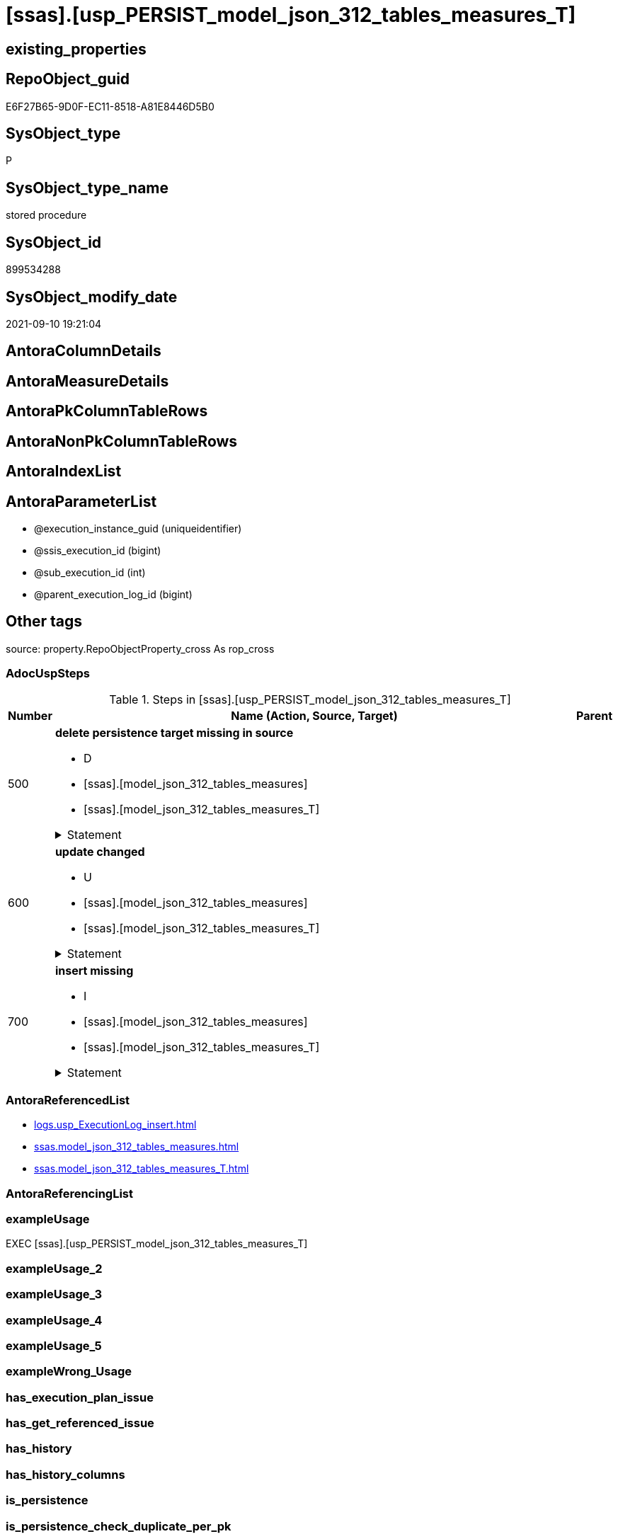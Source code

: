= [ssas].[usp_PERSIST_model_json_312_tables_measures_T]

== existing_properties

// tag::existing_properties[]
:ExistsProperty--adocuspsteps:
:ExistsProperty--antorareferencedlist:
:ExistsProperty--exampleusage:
:ExistsProperty--is_repo_managed:
:ExistsProperty--is_ssas:
:ExistsProperty--referencedobjectlist:
:ExistsProperty--sql_modules_definition:
:ExistsProperty--AntoraParameterList:
// end::existing_properties[]

== RepoObject_guid

// tag::RepoObject_guid[]
E6F27B65-9D0F-EC11-8518-A81E8446D5B0
// end::RepoObject_guid[]

== SysObject_type

// tag::SysObject_type[]
P 
// end::SysObject_type[]

== SysObject_type_name

// tag::SysObject_type_name[]
stored procedure
// end::SysObject_type_name[]

== SysObject_id

// tag::SysObject_id[]
899534288
// end::SysObject_id[]

== SysObject_modify_date

// tag::SysObject_modify_date[]
2021-09-10 19:21:04
// end::SysObject_modify_date[]

== AntoraColumnDetails

// tag::AntoraColumnDetails[]

// end::AntoraColumnDetails[]

== AntoraMeasureDetails

// tag::AntoraMeasureDetails[]

// end::AntoraMeasureDetails[]

== AntoraPkColumnTableRows

// tag::AntoraPkColumnTableRows[]

// end::AntoraPkColumnTableRows[]

== AntoraNonPkColumnTableRows

// tag::AntoraNonPkColumnTableRows[]

// end::AntoraNonPkColumnTableRows[]

== AntoraIndexList

// tag::AntoraIndexList[]

// end::AntoraIndexList[]

== AntoraParameterList

// tag::AntoraParameterList[]
* @execution_instance_guid (uniqueidentifier)
* @ssis_execution_id (bigint)
* @sub_execution_id (int)
* @parent_execution_log_id (bigint)
// end::AntoraParameterList[]

== Other tags

source: property.RepoObjectProperty_cross As rop_cross


=== AdocUspSteps

// tag::adocuspsteps[]
.Steps in [ssas].[usp_PERSIST_model_json_312_tables_measures_T]
[cols="d,15a,d"]
|===
|Number|Name (Action, Source, Target)|Parent

|500
|
*delete persistence target missing in source*

* D
* [ssas].[model_json_312_tables_measures]
* [ssas].[model_json_312_tables_measures_T]


.Statement
[%collapsible]
=====
[source,sql]
----
DELETE T
FROM [ssas].[model_json_312_tables_measures_T] AS T
WHERE
NOT EXISTS
(SELECT 1 FROM [ssas].[model_json_312_tables_measures] AS S
WHERE
T.[databasename] = S.[databasename]
AND T.[tables_name] = S.[tables_name]
AND T.[tables_measures_name] = S.[tables_measures_name]
)
 
----
=====

|


|600
|
*update changed*

* U
* [ssas].[model_json_312_tables_measures]
* [ssas].[model_json_312_tables_measures_T]


.Statement
[%collapsible]
=====
[source,sql]
----
UPDATE T
SET
  T.[databasename] = S.[databasename]
, T.[tables_name] = S.[tables_name]
, T.[tables_measures_name] = S.[tables_measures_name]
, T.[RepoObject_guid] = S.[RepoObject_guid]
, T.[tables_measures_description] = S.[tables_measures_description]
, T.[tables_measures_description_ja] = S.[tables_measures_description_ja]
, T.[tables_measures_displayFolder] = S.[tables_measures_displayFolder]
, T.[tables_measures_expression] = S.[tables_measures_expression]
, T.[tables_measures_expression_ja] = S.[tables_measures_expression_ja]
, T.[tables_measures_formatString] = S.[tables_measures_formatString]
, T.[tables_measures_isHidden] = S.[tables_measures_isHidden]

FROM [ssas].[model_json_312_tables_measures_T] AS T
INNER JOIN [ssas].[model_json_312_tables_measures] AS S
ON
T.[databasename] = S.[databasename]
AND T.[tables_name] = S.[tables_name]
AND T.[tables_measures_name] = S.[tables_measures_name]

WHERE
   T.[RepoObject_guid] <> S.[RepoObject_guid]
OR T.[tables_measures_description] <> S.[tables_measures_description] OR (S.[tables_measures_description] IS NULL AND NOT T.[tables_measures_description] IS NULL) OR (NOT S.[tables_measures_description] IS NULL AND T.[tables_measures_description] IS NULL)
OR T.[tables_measures_description_ja] <> S.[tables_measures_description_ja] OR (S.[tables_measures_description_ja] IS NULL AND NOT T.[tables_measures_description_ja] IS NULL) OR (NOT S.[tables_measures_description_ja] IS NULL AND T.[tables_measures_description_ja] IS NULL)
OR T.[tables_measures_displayFolder] <> S.[tables_measures_displayFolder] OR (S.[tables_measures_displayFolder] IS NULL AND NOT T.[tables_measures_displayFolder] IS NULL) OR (NOT S.[tables_measures_displayFolder] IS NULL AND T.[tables_measures_displayFolder] IS NULL)
OR T.[tables_measures_expression] <> S.[tables_measures_expression] OR (S.[tables_measures_expression] IS NULL AND NOT T.[tables_measures_expression] IS NULL) OR (NOT S.[tables_measures_expression] IS NULL AND T.[tables_measures_expression] IS NULL)
OR T.[tables_measures_expression_ja] <> S.[tables_measures_expression_ja] OR (S.[tables_measures_expression_ja] IS NULL AND NOT T.[tables_measures_expression_ja] IS NULL) OR (NOT S.[tables_measures_expression_ja] IS NULL AND T.[tables_measures_expression_ja] IS NULL)
OR T.[tables_measures_formatString] <> S.[tables_measures_formatString] OR (S.[tables_measures_formatString] IS NULL AND NOT T.[tables_measures_formatString] IS NULL) OR (NOT S.[tables_measures_formatString] IS NULL AND T.[tables_measures_formatString] IS NULL)
OR T.[tables_measures_isHidden] <> S.[tables_measures_isHidden] OR (S.[tables_measures_isHidden] IS NULL AND NOT T.[tables_measures_isHidden] IS NULL) OR (NOT S.[tables_measures_isHidden] IS NULL AND T.[tables_measures_isHidden] IS NULL)

----
=====

|


|700
|
*insert missing*

* I
* [ssas].[model_json_312_tables_measures]
* [ssas].[model_json_312_tables_measures_T]


.Statement
[%collapsible]
=====
[source,sql]
----
INSERT INTO 
 [ssas].[model_json_312_tables_measures_T]
 (
  [databasename]
, [tables_name]
, [tables_measures_name]
, [RepoObject_guid]
, [tables_measures_description]
, [tables_measures_description_ja]
, [tables_measures_displayFolder]
, [tables_measures_expression]
, [tables_measures_expression_ja]
, [tables_measures_formatString]
, [tables_measures_isHidden]
)
SELECT
  [databasename]
, [tables_name]
, [tables_measures_name]
, [RepoObject_guid]
, [tables_measures_description]
, [tables_measures_description_ja]
, [tables_measures_displayFolder]
, [tables_measures_expression]
, [tables_measures_expression_ja]
, [tables_measures_formatString]
, [tables_measures_isHidden]

FROM [ssas].[model_json_312_tables_measures] AS S
WHERE
NOT EXISTS
(SELECT 1
FROM [ssas].[model_json_312_tables_measures_T] AS T
WHERE
T.[databasename] = S.[databasename]
AND T.[tables_name] = S.[tables_name]
AND T.[tables_measures_name] = S.[tables_measures_name]
)
----
=====

|

|===

// end::adocuspsteps[]


=== AntoraReferencedList

// tag::antorareferencedlist[]
* xref:logs.usp_ExecutionLog_insert.adoc[]
* xref:ssas.model_json_312_tables_measures.adoc[]
* xref:ssas.model_json_312_tables_measures_T.adoc[]
// end::antorareferencedlist[]


=== AntoraReferencingList

// tag::antorareferencinglist[]

// end::antorareferencinglist[]


=== exampleUsage

// tag::exampleusage[]
EXEC [ssas].[usp_PERSIST_model_json_312_tables_measures_T]
// end::exampleusage[]


=== exampleUsage_2

// tag::exampleusage_2[]

// end::exampleusage_2[]


=== exampleUsage_3

// tag::exampleusage_3[]

// end::exampleusage_3[]


=== exampleUsage_4

// tag::exampleusage_4[]

// end::exampleusage_4[]


=== exampleUsage_5

// tag::exampleusage_5[]

// end::exampleusage_5[]


=== exampleWrong_Usage

// tag::examplewrong_usage[]

// end::examplewrong_usage[]


=== has_execution_plan_issue

// tag::has_execution_plan_issue[]

// end::has_execution_plan_issue[]


=== has_get_referenced_issue

// tag::has_get_referenced_issue[]

// end::has_get_referenced_issue[]


=== has_history

// tag::has_history[]

// end::has_history[]


=== has_history_columns

// tag::has_history_columns[]

// end::has_history_columns[]


=== is_persistence

// tag::is_persistence[]

// end::is_persistence[]


=== is_persistence_check_duplicate_per_pk

// tag::is_persistence_check_duplicate_per_pk[]

// end::is_persistence_check_duplicate_per_pk[]


=== is_persistence_check_for_empty_source

// tag::is_persistence_check_for_empty_source[]

// end::is_persistence_check_for_empty_source[]


=== is_persistence_delete_changed

// tag::is_persistence_delete_changed[]

// end::is_persistence_delete_changed[]


=== is_persistence_delete_missing

// tag::is_persistence_delete_missing[]

// end::is_persistence_delete_missing[]


=== is_persistence_insert

// tag::is_persistence_insert[]

// end::is_persistence_insert[]


=== is_persistence_truncate

// tag::is_persistence_truncate[]

// end::is_persistence_truncate[]


=== is_persistence_update_changed

// tag::is_persistence_update_changed[]

// end::is_persistence_update_changed[]


=== is_repo_managed

// tag::is_repo_managed[]
0
// end::is_repo_managed[]


=== is_ssas

// tag::is_ssas[]
0
// end::is_ssas[]


=== microsoft_database_tools_support

// tag::microsoft_database_tools_support[]

// end::microsoft_database_tools_support[]


=== MS_Description

// tag::ms_description[]

// end::ms_description[]


=== persistence_source_RepoObject_fullname

// tag::persistence_source_repoobject_fullname[]

// end::persistence_source_repoobject_fullname[]


=== persistence_source_RepoObject_fullname2

// tag::persistence_source_repoobject_fullname2[]

// end::persistence_source_repoobject_fullname2[]


=== persistence_source_RepoObject_guid

// tag::persistence_source_repoobject_guid[]

// end::persistence_source_repoobject_guid[]


=== persistence_source_RepoObject_xref

// tag::persistence_source_repoobject_xref[]

// end::persistence_source_repoobject_xref[]


=== pk_index_guid

// tag::pk_index_guid[]

// end::pk_index_guid[]


=== pk_IndexPatternColumnDatatype

// tag::pk_indexpatterncolumndatatype[]

// end::pk_indexpatterncolumndatatype[]


=== pk_IndexPatternColumnName

// tag::pk_indexpatterncolumnname[]

// end::pk_indexpatterncolumnname[]


=== pk_IndexSemanticGroup

// tag::pk_indexsemanticgroup[]

// end::pk_indexsemanticgroup[]


=== ReferencedObjectList

// tag::referencedobjectlist[]
* [logs].[usp_ExecutionLog_insert]
* [ssas].[model_json_312_tables_measures]
* [ssas].[model_json_312_tables_measures_T]
// end::referencedobjectlist[]


=== usp_persistence_RepoObject_guid

// tag::usp_persistence_repoobject_guid[]

// end::usp_persistence_repoobject_guid[]


=== UspExamples

// tag::uspexamples[]

// end::uspexamples[]


=== UspParameters

// tag::uspparameters[]

// end::uspparameters[]

== Boolean Attributes

source: property.RepoObjectProperty WHERE property_int = 1

// tag::boolean_attributes[]

// end::boolean_attributes[]

== sql_modules_definition

// tag::sql_modules_definition[]
[%collapsible]
=======
[source,sql]
----
/*
code of this procedure is managed in the dhw repository. Do not modify manually.
Use [uspgenerator].[GeneratorUsp], [uspgenerator].[GeneratorUspParameter], [uspgenerator].[GeneratorUspStep], [uspgenerator].[GeneratorUsp_SqlUsp]
*/
CREATE   PROCEDURE [ssas].[usp_PERSIST_model_json_312_tables_measures_T]
----keep the code between logging parameters and "START" unchanged!
---- parameters, used for logging; you don't need to care about them, but you can use them, wenn calling from SSIS or in your workflow to log the context of the procedure call
  @execution_instance_guid UNIQUEIDENTIFIER = NULL --SSIS system variable ExecutionInstanceGUID could be used, any other unique guid is also fine. If NULL, then NEWID() is used to create one
, @ssis_execution_id BIGINT = NULL --only SSIS system variable ServerExecutionID should be used, or any other consistent number system, do not mix different number systems
, @sub_execution_id INT = NULL --in case you log some sub_executions, for example in SSIS loops or sub packages
, @parent_execution_log_id BIGINT = NULL --in case a sup procedure is called, the @current_execution_log_id of the parent procedure should be propagated here. It allowes call stack analyzing
AS
BEGIN
DECLARE
 --
   @current_execution_log_id BIGINT --this variable should be filled only once per procedure call, it contains the first logging call for the step 'start'.
 , @current_execution_guid UNIQUEIDENTIFIER = NEWID() --a unique guid for any procedure call. It should be propagated to sub procedures using "@parent_execution_log_id = @current_execution_log_id"
 , @source_object NVARCHAR(261) = NULL --use it like '[schema].[object]', this allows data flow vizualizatiuon (include square brackets)
 , @target_object NVARCHAR(261) = NULL --use it like '[schema].[object]', this allows data flow vizualizatiuon (include square brackets)
 , @proc_id INT = @@procid
 , @proc_schema_name NVARCHAR(128) = OBJECT_SCHEMA_NAME(@@procid) --schema ande name of the current procedure should be automatically logged
 , @proc_name NVARCHAR(128) = OBJECT_NAME(@@procid)               --schema ande name of the current procedure should be automatically logged
 , @event_info NVARCHAR(MAX)
 , @step_id INT = 0
 , @step_name NVARCHAR(1000) = NULL
 , @rows INT

--[event_info] get's only the information about the "outer" calling process
--wenn the procedure calls sub procedures, the [event_info] will not change
SET @event_info = (
  SELECT TOP 1 [event_info]
  FROM sys.dm_exec_input_buffer(@@spid, CURRENT_REQUEST_ID())
  ORDER BY [event_info]
  )

IF @execution_instance_guid IS NULL
 SET @execution_instance_guid = NEWID();
--
--SET @rows = @@ROWCOUNT;
SET @step_id = @step_id + 1
SET @step_name = 'start'
SET @source_object = NULL
SET @target_object = NULL

EXEC logs.usp_ExecutionLog_insert
 --these parameters should be the same for all logging execution
   @execution_instance_guid = @execution_instance_guid
 , @ssis_execution_id = @ssis_execution_id
 , @sub_execution_id = @sub_execution_id
 , @parent_execution_log_id = @parent_execution_log_id
 , @current_execution_guid = @current_execution_guid
 , @proc_id = @proc_id
 , @proc_schema_name = @proc_schema_name
 , @proc_name = @proc_name
 , @event_info = @event_info
 --the following parameters are individual for each call
 , @step_id = @step_id --@step_id should be incremented before each call
 , @step_name = @step_name --assign individual step names for each call
 --only the "start" step should return the log id into @current_execution_log_id
 --all other calls should not overwrite @current_execution_log_id
 , @execution_log_id = @current_execution_log_id OUTPUT
----you can log the content of your own parameters, do this only in the start-step
----data type is sql_variant

--
PRINT '[ssas].[usp_PERSIST_model_json_312_tables_measures_T]'
--keep the code between logging parameters and "START" unchanged!
--
----START
--
----- start here with your own code
--
/*{"ReportUspStep":[{"Number":500,"Name":"delete persistence target missing in source","has_logging":1,"is_condition":0,"is_inactive":0,"is_SubProcedure":0,"log_source_object":"[ssas].[model_json_312_tables_measures]","log_target_object":"[ssas].[model_json_312_tables_measures_T]","log_flag_InsertUpdateDelete":"D"}]}*/
PRINT CONCAT('usp_id;Number;Parent_Number: ',88,';',500,';',NULL);

DELETE T
FROM [ssas].[model_json_312_tables_measures_T] AS T
WHERE
NOT EXISTS
(SELECT 1 FROM [ssas].[model_json_312_tables_measures] AS S
WHERE
T.[databasename] = S.[databasename]
AND T.[tables_name] = S.[tables_name]
AND T.[tables_measures_name] = S.[tables_measures_name]
)
 

-- Logging START --
SET @rows = @@ROWCOUNT
SET @step_id = @step_id + 1
SET @step_name = 'delete persistence target missing in source'
SET @source_object = '[ssas].[model_json_312_tables_measures]'
SET @target_object = '[ssas].[model_json_312_tables_measures_T]'

EXEC logs.usp_ExecutionLog_insert 
 @execution_instance_guid = @execution_instance_guid
 , @ssis_execution_id = @ssis_execution_id
 , @sub_execution_id = @sub_execution_id
 , @parent_execution_log_id = @parent_execution_log_id
 , @current_execution_guid = @current_execution_guid
 , @proc_id = @proc_id
 , @proc_schema_name = @proc_schema_name
 , @proc_name = @proc_name
 , @event_info = @event_info
 , @step_id = @step_id
 , @step_name = @step_name
 , @source_object = @source_object
 , @target_object = @target_object
 , @deleted = @rows
-- Logging END --

/*{"ReportUspStep":[{"Number":600,"Name":"update changed","has_logging":1,"is_condition":0,"is_inactive":0,"is_SubProcedure":0,"log_source_object":"[ssas].[model_json_312_tables_measures]","log_target_object":"[ssas].[model_json_312_tables_measures_T]","log_flag_InsertUpdateDelete":"U"}]}*/
PRINT CONCAT('usp_id;Number;Parent_Number: ',88,';',600,';',NULL);

UPDATE T
SET
  T.[databasename] = S.[databasename]
, T.[tables_name] = S.[tables_name]
, T.[tables_measures_name] = S.[tables_measures_name]
, T.[RepoObject_guid] = S.[RepoObject_guid]
, T.[tables_measures_description] = S.[tables_measures_description]
, T.[tables_measures_description_ja] = S.[tables_measures_description_ja]
, T.[tables_measures_displayFolder] = S.[tables_measures_displayFolder]
, T.[tables_measures_expression] = S.[tables_measures_expression]
, T.[tables_measures_expression_ja] = S.[tables_measures_expression_ja]
, T.[tables_measures_formatString] = S.[tables_measures_formatString]
, T.[tables_measures_isHidden] = S.[tables_measures_isHidden]

FROM [ssas].[model_json_312_tables_measures_T] AS T
INNER JOIN [ssas].[model_json_312_tables_measures] AS S
ON
T.[databasename] = S.[databasename]
AND T.[tables_name] = S.[tables_name]
AND T.[tables_measures_name] = S.[tables_measures_name]

WHERE
   T.[RepoObject_guid] <> S.[RepoObject_guid]
OR T.[tables_measures_description] <> S.[tables_measures_description] OR (S.[tables_measures_description] IS NULL AND NOT T.[tables_measures_description] IS NULL) OR (NOT S.[tables_measures_description] IS NULL AND T.[tables_measures_description] IS NULL)
OR T.[tables_measures_description_ja] <> S.[tables_measures_description_ja] OR (S.[tables_measures_description_ja] IS NULL AND NOT T.[tables_measures_description_ja] IS NULL) OR (NOT S.[tables_measures_description_ja] IS NULL AND T.[tables_measures_description_ja] IS NULL)
OR T.[tables_measures_displayFolder] <> S.[tables_measures_displayFolder] OR (S.[tables_measures_displayFolder] IS NULL AND NOT T.[tables_measures_displayFolder] IS NULL) OR (NOT S.[tables_measures_displayFolder] IS NULL AND T.[tables_measures_displayFolder] IS NULL)
OR T.[tables_measures_expression] <> S.[tables_measures_expression] OR (S.[tables_measures_expression] IS NULL AND NOT T.[tables_measures_expression] IS NULL) OR (NOT S.[tables_measures_expression] IS NULL AND T.[tables_measures_expression] IS NULL)
OR T.[tables_measures_expression_ja] <> S.[tables_measures_expression_ja] OR (S.[tables_measures_expression_ja] IS NULL AND NOT T.[tables_measures_expression_ja] IS NULL) OR (NOT S.[tables_measures_expression_ja] IS NULL AND T.[tables_measures_expression_ja] IS NULL)
OR T.[tables_measures_formatString] <> S.[tables_measures_formatString] OR (S.[tables_measures_formatString] IS NULL AND NOT T.[tables_measures_formatString] IS NULL) OR (NOT S.[tables_measures_formatString] IS NULL AND T.[tables_measures_formatString] IS NULL)
OR T.[tables_measures_isHidden] <> S.[tables_measures_isHidden] OR (S.[tables_measures_isHidden] IS NULL AND NOT T.[tables_measures_isHidden] IS NULL) OR (NOT S.[tables_measures_isHidden] IS NULL AND T.[tables_measures_isHidden] IS NULL)


-- Logging START --
SET @rows = @@ROWCOUNT
SET @step_id = @step_id + 1
SET @step_name = 'update changed'
SET @source_object = '[ssas].[model_json_312_tables_measures]'
SET @target_object = '[ssas].[model_json_312_tables_measures_T]'

EXEC logs.usp_ExecutionLog_insert 
 @execution_instance_guid = @execution_instance_guid
 , @ssis_execution_id = @ssis_execution_id
 , @sub_execution_id = @sub_execution_id
 , @parent_execution_log_id = @parent_execution_log_id
 , @current_execution_guid = @current_execution_guid
 , @proc_id = @proc_id
 , @proc_schema_name = @proc_schema_name
 , @proc_name = @proc_name
 , @event_info = @event_info
 , @step_id = @step_id
 , @step_name = @step_name
 , @source_object = @source_object
 , @target_object = @target_object
 , @updated = @rows
-- Logging END --

/*{"ReportUspStep":[{"Number":700,"Name":"insert missing","has_logging":1,"is_condition":0,"is_inactive":0,"is_SubProcedure":0,"log_source_object":"[ssas].[model_json_312_tables_measures]","log_target_object":"[ssas].[model_json_312_tables_measures_T]","log_flag_InsertUpdateDelete":"I"}]}*/
PRINT CONCAT('usp_id;Number;Parent_Number: ',88,';',700,';',NULL);

INSERT INTO 
 [ssas].[model_json_312_tables_measures_T]
 (
  [databasename]
, [tables_name]
, [tables_measures_name]
, [RepoObject_guid]
, [tables_measures_description]
, [tables_measures_description_ja]
, [tables_measures_displayFolder]
, [tables_measures_expression]
, [tables_measures_expression_ja]
, [tables_measures_formatString]
, [tables_measures_isHidden]
)
SELECT
  [databasename]
, [tables_name]
, [tables_measures_name]
, [RepoObject_guid]
, [tables_measures_description]
, [tables_measures_description_ja]
, [tables_measures_displayFolder]
, [tables_measures_expression]
, [tables_measures_expression_ja]
, [tables_measures_formatString]
, [tables_measures_isHidden]

FROM [ssas].[model_json_312_tables_measures] AS S
WHERE
NOT EXISTS
(SELECT 1
FROM [ssas].[model_json_312_tables_measures_T] AS T
WHERE
T.[databasename] = S.[databasename]
AND T.[tables_name] = S.[tables_name]
AND T.[tables_measures_name] = S.[tables_measures_name]
)

-- Logging START --
SET @rows = @@ROWCOUNT
SET @step_id = @step_id + 1
SET @step_name = 'insert missing'
SET @source_object = '[ssas].[model_json_312_tables_measures]'
SET @target_object = '[ssas].[model_json_312_tables_measures_T]'

EXEC logs.usp_ExecutionLog_insert 
 @execution_instance_guid = @execution_instance_guid
 , @ssis_execution_id = @ssis_execution_id
 , @sub_execution_id = @sub_execution_id
 , @parent_execution_log_id = @parent_execution_log_id
 , @current_execution_guid = @current_execution_guid
 , @proc_id = @proc_id
 , @proc_schema_name = @proc_schema_name
 , @proc_name = @proc_name
 , @event_info = @event_info
 , @step_id = @step_id
 , @step_name = @step_name
 , @source_object = @source_object
 , @target_object = @target_object
 , @inserted = @rows
-- Logging END --

--
--finish your own code here
--keep the code between "END" and the end of the procedure unchanged!
--
--END
--
--SET @rows = @@ROWCOUNT
SET @step_id = @step_id + 1
SET @step_name = 'end'
SET @source_object = NULL
SET @target_object = NULL

EXEC logs.usp_ExecutionLog_insert
   @execution_instance_guid = @execution_instance_guid
 , @ssis_execution_id = @ssis_execution_id
 , @sub_execution_id = @sub_execution_id
 , @parent_execution_log_id = @parent_execution_log_id
 , @current_execution_guid = @current_execution_guid
 , @proc_id = @proc_id
 , @proc_schema_name = @proc_schema_name
 , @proc_name = @proc_name
 , @event_info = @event_info
 , @step_id = @step_id
 , @step_name = @step_name
 , @source_object = @source_object
 , @target_object = @target_object

END


----
=======
// end::sql_modules_definition[]


